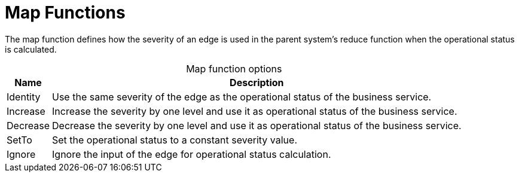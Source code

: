 
= Map Functions

The map function defines how the severity of an edge is used in the parent system's reduce function when the operational status is calculated.

[caption=]
.Map function options
[options="autowidth"]
|===
| Name  | Description

| Identity
| Use the same severity of the edge as the operational status of the business service.

| Increase
| Increase the severity by one level and use it as operational status of the business service.

| Decrease
| Decrease the severity by one level and use it as operational status of the business service.

| SetTo
| Set the operational status to a constant severity value.

| Ignore
| Ignore the input of the edge for operational status calculation.
|===
